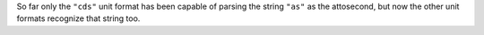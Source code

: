 So far only the ``"cds"`` unit format has been capable of parsing the string
``"as"`` as the attosecond, but now the other unit formats recognize that
string too.
